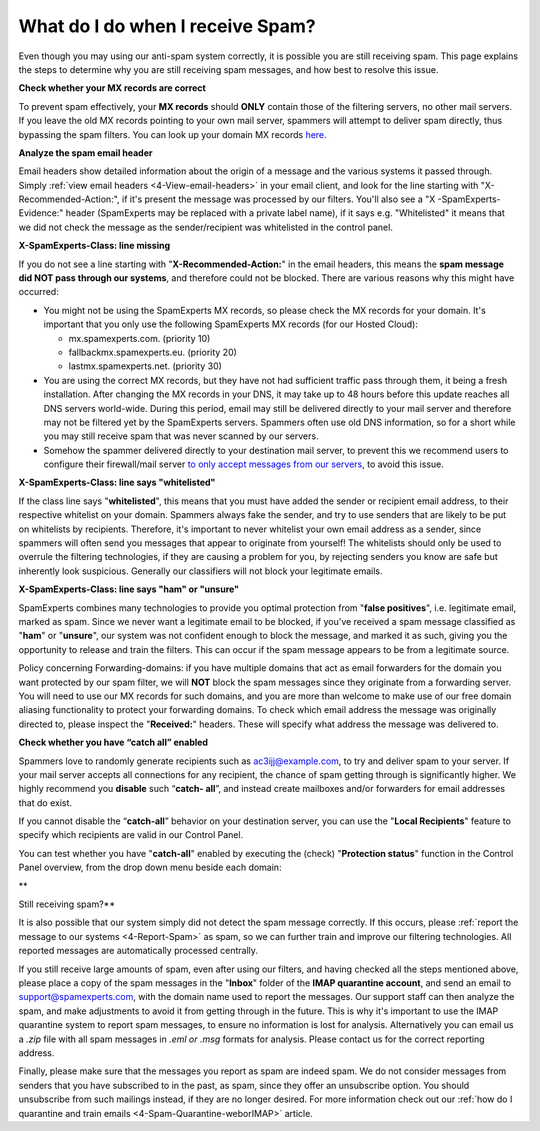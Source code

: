 .. _4-What-do-I-do-when-I-receive-Spam:

What do I do when I receive Spam?
=================================

Even though you may using our anti-spam system correctly, it is possible
you are still receiving spam. This page explains the steps to determine
why you are still receiving spam messages, and how best to resolve this
issue.

**Check whether your MX records are correct**

To prevent spam effectively, your **MX records** should **ONLY** contain
those of the filtering servers, no other mail servers. If you leave the
old MX records pointing to your own mail server, spammers will attempt
to deliver spam directly, thus bypassing the spam filters. You can look
up your domain MX records `here <http://mxtoolbox.com/>`__.

**Analyze the spam email header**

Email headers show detailed information about the origin of a message
and the various systems it passed through. Simply
:ref:`view email headers <4-View-email-headers>` in
your email client, and look for the line starting with
"X-Recommended-Action:", if it's present the message was processed by
our filters. You'll also see a "X -SpamExperts-Evidence:" header
(SpamExperts may be replaced with a private label name), if it says e.g.
"Whitelisted" it means that we did not check the message as the
sender/recipient was whitelisted in the control panel.

**X-SpamExperts-Class: line missing**

If you do not see a line starting with "**X-Recommended-Action:**\ " in
the email headers, this means the **spam message did NOT pass through
our systems**, and therefore could not be blocked. There are various
reasons why this might have occurred:

-  You might not be using the SpamExperts MX records, so please check
   the MX records for your domain. It's important that you only use the
   following SpamExperts MX records (for our Hosted Cloud):

   -  mx.spamexperts.com. (priority 10)
   -  fallbackmx.spamexperts.eu. (priority 20)
   -  lastmx.spamexperts.net. (priority 30)

-  You are using the correct MX records, but they have not had
   sufficient traffic pass through them, it being a fresh installation.
   After changing the MX records in your DNS, it may take up to 48 hours
   before this update reaches all DNS servers world-wide. During this
   period, email may still be delivered directly to your mail server and
   therefore may not be filtered yet by the SpamExperts servers.
   Spammers often use old DNS information, so for a short while you may
   still receive spam that was never scanned by our servers.
-  Somehow the spammer delivered directly to your destination mail
   server, to prevent this we recommend users to configure their
   firewall/mail server `to only accept messages from our
   servers <https://my.spamexperts.com/kb/31/Change-my-mailserver-to-only-accept-from-the-filter-systems.html>`__,
   to avoid this issue.

**X-SpamExperts-Class: line says "whitelisted"**

If the class line says "**whitelisted**\ ", this means that you must
have added the sender or recipient email address, to their respective
whitelist on your domain. Spammers always fake the sender, and try to
use senders that are likely to be put on whitelists by recipients.
Therefore, it's important to never whitelist your own email address as a
sender, since spammers will often send you messages that appear to
originate from yourself! The whitelists should only be used to overrule
the filtering technologies, if they are causing a problem for you, by
rejecting senders you know are safe but inherently look suspicious.
Generally our classifiers will not block your legitimate emails.

**X-SpamExperts-Class: line says "ham" or "unsure"**

SpamExperts combines many technologies to provide you optimal protection
from "**false positives**\ ", i.e. legitimate email, marked as spam.
Since we never want a legitimate email to be blocked, if you've received
a spam message classified as "**ham**\ " or "**unsure**\ ", our system
was not confident enough to block the message, and marked it as such,
giving you the opportunity to release and train the filters. This can
occur if the spam message appears to be from a legitimate source.

Policy concerning Forwarding-domains: if you have multiple domains that
act as email forwarders for the domain you want protected by our spam
filter, we will **NOT** block the spam messages since they originate
from a forwarding server. You will need to use our MX records for such
domains, and you are more than welcome to make use of our free domain
aliasing functionality to protect your forwarding domains. To check
which email address the message was originally directed to, please
inspect the "**Received:**\ " headers. These will specify what address
the message was delivered to.

**Check whether you have “catch all” enabled**

Spammers love to randomly generate recipients such as
ac3ijj@example.com, to try and deliver spam to your server. If your mail
server accepts all connections for any recipient, the chance of spam
getting through is significantly higher. We highly recommend you
**disable** such “\ **catch- all**\ ”, and instead create mailboxes
and/or forwarders for email addresses that do exist.

If you cannot disable the “\ **catch-all**\ ” behavior on your
destination server, you can use the "**Local Recipients**\ " feature to
specify which recipients are valid in our Control Panel.

You can test whether you have "**catch-all**\ " enabled by executing the
(check) "**Protection status**\ " function in the Control Panel
overview, from the drop down menu beside each domain:

|image0|\ \*\*

Still receiving spam?\*\*

It is also possible that our system simply did not detect the spam
message correctly. If this occurs, please :ref:`report the message to our systems  <4-Report-Spam>` as spam,
so we can further train and improve our filtering technologies. All
reported messages are automatically processed centrally.

If you still receive large amounts of spam, even after using our
filters, and having checked all the steps mentioned above, please place
a copy of the spam messages in the "**Inbox**\ " folder of the **IMAP
quarantine account**, and send an email to support@spamexperts.com, with
the domain name used to report the messages. Our support staff can then
analyze the spam, and make adjustments to avoid it from getting through
in the future. This is why it's important to use the IMAP quarantine
system to report spam messages, to ensure no information is lost for
analysis. Alternatively you can email us a *.zip* file with all spam
messages in *.eml or .msg* formats for analysis. Please contact us for
the correct reporting address.

Finally, please make sure that the messages you report as spam are
indeed spam. We do not consider messages from senders that you have
subscribed to in the past, as spam, since they offer an unsubscribe
option. You should unsubscribe from such mailings instead, if they are
no longer desired. For more information check out our :ref:`how do I quarantine and train emails  <4-Spam-Quarantine-weborIMAP>`
article.

.. |image0| image:: /_static/images/whatdoIdowhenreceivingspam.png
